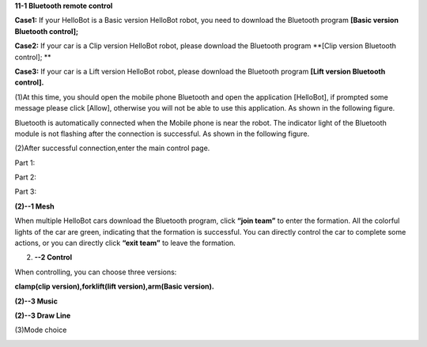**11-1 Bluetooth remote control**

\ |image0|

**Case1:** If your HelloBot is a Basic version HelloBot robot, you need
to download the Bluetooth program **[Basic version Bluetooth control];**

**Case2:** If your car is a Clip version HelloBot robot, please download
the Bluetooth program **[Clip version Bluetooth control]; **

**Case3:** If your car is a Lift version HelloBot robot, please download
the Bluetooth program **[Lift version Bluetooth control].**

(1)At this time, you should open the mobile phone Bluetooth and open the
application [HelloBot], if prompted some message please click [Allow],
otherwise you will not be able to use this application. As shown in the
following figure.

|image1|

Bluetooth is automatically connected when the Mobile phone is near the
robot. The indicator light of the Bluetooth module is not flashing after
the connection is successful. As shown in the following figure.

(2)After successful connection,enter the main control page.

Part 1:

|image2|

Part 2:

|image3|

Part 3:

|image4|

**(2)--1 Mesh**

|image5|

When multiple HelloBot cars download the Bluetooth program, click
**“join team”** to enter the formation. All the colorful lights of the
car are green, indicating that the formation is successful. You can
directly control the car to complete some actions, or you can directly
click **“exit team”** to leave the formation.

(2) **--2 Control**

When controlling, you can choose three versions:

**clamp(clip version),forklift(lift version),arm(Basic version).**

|image6|

|image7|

|image8|

**(2)--3 Music**

|image9|

**(2)--3 Draw Line**

|image10|

(3)Mode choice

|image11|

.. |image0| image:: media/image2.jpeg
   :width: 5.75903in
   :height: 3.83958in
.. |image1| image:: media/image3.png
   :width: 5.76597in
   :height: 2.63264in
.. |image2| image:: media/image4.png
   :width: 5.75486in
   :height: 2.77917in
.. |image3| image:: media/image5.png
   :width: 5.75417in
   :height: 3.07292in
.. |image4| image:: media/image6.png
   :width: 5.76736in
   :height: 4.29861in
.. |image5| image:: media/image7.png
   :width: 5.75972in
   :height: 2.49722in
.. |image6| image:: media/image8.png
   :width: 5.76597in
   :height: 2.82153in
.. |image7| image:: media/image9.png
   :width: 5.74653in
   :height: 2.72222in
.. |image8| image:: media/image10.png
   :width: 5.74653in
   :height: 2.72222in
.. |image9| image:: media/image11.png
   :width: 5.74653in
   :height: 2.72222in
.. |image10| image:: media/image12.png
   :width: 5.74653in
   :height: 2.72222in
.. |image11| image:: media/image13.png
   :width: 5.76806in
   :height: 3.05972in

